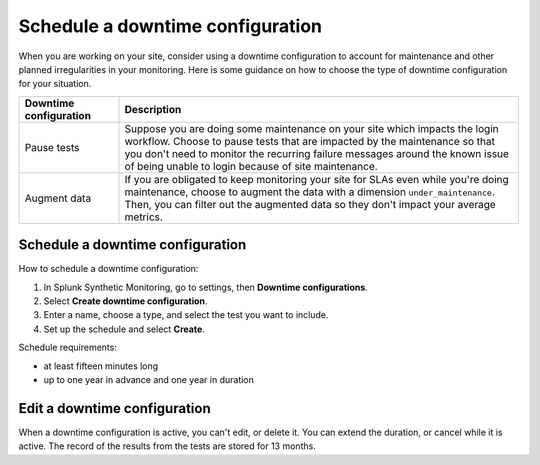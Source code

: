 .. _syn-downtimes:

************************************************************
Schedule a downtime configuration
************************************************************


When you are working on your site, consider using a downtime configuration to account for maintenance and other planned irregularities in your monitoring. Here is some guidance on how to choose the type of downtime configuration for your situation. 

.. list-table::
  :header-rows: 1
  :widths: 20 80 

  * - :strong:`Downtime configuration`
    - :strong:`Description`
  * - Pause tests 
    - Suppose you are doing some maintenance on your site which impacts the login workflow. Choose to pause tests that are impacted by the maintenance so that you don't need to monitor the recurring failure messages around the known issue of being unable to login because of site maintenance. 
  * - Augment data 
    - If you are obligated to keep monitoring your site for SLAs even while you're doing maintenance, choose to augment the data with a dimension ``under_maintenance``. Then, you can filter out the augmented data so they don't impact your average metrics.  


Schedule a downtime configuration 
====================================

How to schedule a downtime configuration: 

1. In Splunk Synthetic Monitoring, go to settings, then :strong:`Downtime configurations`.
2. Select :strong:`Create downtime configuration`. 
3. Enter a name, choose a type, and select the test you want to include. 
4. Set up the schedule and select :strong:`Create`. 


Schedule requirements: 

* at least fifteen minutes long
* up to one year in advance and one year in duration 


Edit a downtime configuration 
===================================
When a downtime configuration is active, you can't edit, or delete it. You can extend the duration, or cancel while it is active. The record of the results from the tests are stored for 13 months. 

